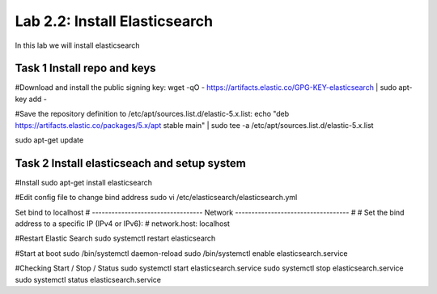 .. |labmodule| replace:: 2
.. |labnum| replace:: 2
.. |labdot| replace:: |labmodule|\ .\ |labnum|
.. |labund| replace:: |labmodule|\ _\ |labnum|
.. |labname| replace:: Lab\ |labdot|
.. |labnameund| replace:: Lab\ |labund|

Lab |labmodule|\.\ |labnum|\: Install Elasticsearch
---------------------------------------------------

In this lab we will install elasticsearch

Task 1 Install repo and keys
~~~~~~~~~~~~~~~~~~~~~~~~~~~~

#Download and install the public signing key:
wget -qO - https://artifacts.elastic.co/GPG-KEY-elasticsearch | sudo apt-key add -

#Save the repository definition to /etc/apt/sources.list.d/elastic-5.x.list:
echo "deb https://artifacts.elastic.co/packages/5.x/apt stable main" | sudo tee -a /etc/apt/sources.list.d/elastic-5.x.list

sudo apt-get update

Task 2 Install elasticseach and setup system
~~~~~~~~~~~~~~~~~~~~~~~~~~~~~~~~~~~~~~~~~~~~

#Install
sudo apt-get install elasticsearch

#Edit config file to change bind address
sudo vi /etc/elasticsearch/elasticsearch.yml

Set bind to localhost
# ---------------------------------- Network -----------------------------------
#
# Set the bind address to a specific IP (IPv4 or IPv6):
#
network.host: localhost

#Restart Elastic Search
sudo systemctl restart elasticsearch

#Start at boot
sudo /bin/systemctl daemon-reload
sudo /bin/systemctl enable elasticsearch.service

#Checking Start / Stop / Status
sudo systemctl start elasticsearch.service
sudo systemctl stop elasticsearch.service
sudo systemctl status elasticsearch.service
